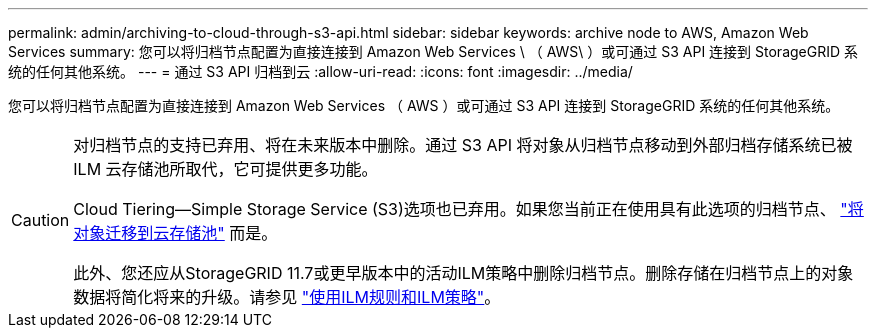 ---
permalink: admin/archiving-to-cloud-through-s3-api.html 
sidebar: sidebar 
keywords: archive node to AWS, Amazon Web Services 
summary: 您可以将归档节点配置为直接连接到 Amazon Web Services \ （ AWS\ ）或可通过 S3 API 连接到 StorageGRID 系统的任何其他系统。 
---
= 通过 S3 API 归档到云
:allow-uri-read: 
:icons: font
:imagesdir: ../media/


[role="lead"]
您可以将归档节点配置为直接连接到 Amazon Web Services （ AWS ）或可通过 S3 API 连接到 StorageGRID 系统的任何其他系统。

[CAUTION]
====
对归档节点的支持已弃用、将在未来版本中删除。通过 S3 API 将对象从归档节点移动到外部归档存储系统已被 ILM 云存储池所取代，它可提供更多功能。

Cloud Tiering—Simple Storage Service (S3)选项也已弃用。如果您当前正在使用具有此选项的归档节点、 link:../admin/migrating-objects-from-cloud-tiering-s3-to-cloud-storage-pool.html["将对象迁移到云存储池"] 而是。

此外、您还应从StorageGRID 11.7或更早版本中的活动ILM策略中删除归档节点。删除存储在归档节点上的对象数据将简化将来的升级。请参见 link:../ilm/working-with-ilm-rules-and-ilm-policies.html["使用ILM规则和ILM策略"]。

====